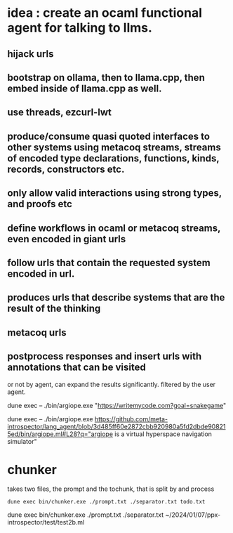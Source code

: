 * idea : create an ocaml functional agent for talking to llms.
** hijack urls
** bootstrap on ollama, then to llama.cpp, then embed inside of llama.cpp as well.
** use threads, ezcurl-lwt
** produce/consume quasi quoted interfaces to other systems using metacoq streams, streams of encoded type declarations, functions, kinds, records, constructors etc.
** only allow valid interactions using strong types, and proofs etc
** define workflows in ocaml or metacoq streams, even encoded in giant urls
** follow urls that contain the requested system encoded in url.
** produces urls that describe systems that are the result of the thinking
** metacoq urls
** postprocess responses and insert urls with annotations that can be visited
or not by agent,
can expand the results significantly. filtered by the user agent.

dune exec -- ./bin/argiope.exe "https://writemycode.com?goal=snakegame"


dune exec -- ./bin/argiope.exe https://github.com/meta-introspector/lang_agent/blob/3d485ff60e2872cbb920980a5fd2dbde908215ed/bin/argiope.ml#L28?q="argiope is a virtual hyperspace navigation simulator"


* chunker
takes two files, the prompt and the tochunk, that is split by \n and process

#+begin_src shell
dune exec bin/chunker.exe ./prompt.txt ./separator.txt todo.txt
#+end_src

dune exec bin/chunker.exe ./prompt.txt ./separator.txt ~/2024/01/07/ppx-introspector/test/test2b.ml

